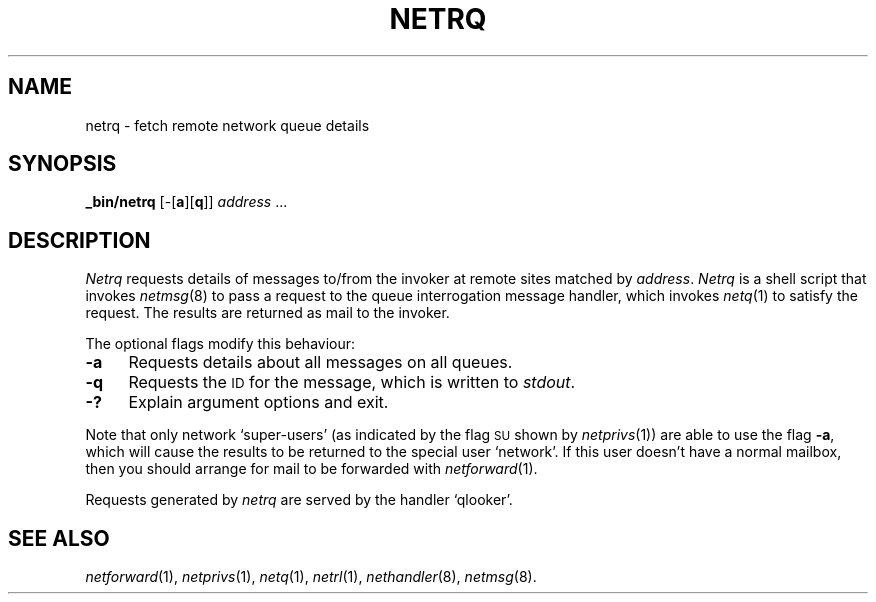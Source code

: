 .ds S1 NETRQ
.ds S2 \fINetrq\fP
.ds S3 \fInetrq\fP
.ds S4 MHSnet
.ds S5 network
.ds S6 _bin/netrq
.TH \*(S1 1 "\*(S4 1.8" \^
.nh
.SH NAME
netrq \- fetch remote network queue details
.SH SYNOPSIS
.BI \*(S6
.RB [\-[ a ][ q ]]
.IR address " ..."
.SH DESCRIPTION
\*(S2
requests details of messages to/from the invoker at remote sites matched by
.IR address .
\*(S2
is a shell script that invokes
.IR netmsg (8)
to pass a request to the queue interrogation message handler,
which invokes
.IR netq (1)
to satisfy the request.
The results are returned as mail to the invoker.
.PP
The optional flags modify this behaviour:
.if n .ds tw 4
.if t .ds tw \w'\fB\-X\fPX'u
.TP "\*(tw"
.BI \-a
Requests details about all messages on all queues.
.TP
.BI \-q
Requests the \s-1ID\s0 for the message,
which is written to
.IR stdout .
.TP
.BI \-?
Explain argument options and exit.
.PP
Note that only network `super-users'
(as indicated by the flag
.SM SU
shown by
.IR netprivs (1))
are able to use the flag \fB\-a\fP,
which will cause the results to be returned to the special user `network'.
If this user doesn't have a normal mailbox,
then you should arrange for mail to be forwarded with
.IR netforward (1).
.PP
Requests generated by \*(S3 are served by the handler
.if n `qlooker'.
.if t \f(CWqlooker\fP.
.SH "SEE ALSO"
.IR netforward (1),
.IR netprivs (1),
.IR netq (1),
.IR netrl (1),
.IR nethandler (8),
.IR netmsg (8).
